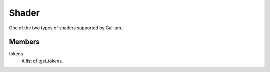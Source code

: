 .. _shader:

Shader
======

One of the two types of shaders supported by Gallium.

Members
-------

tokens
    A list of tgsi_tokens.
